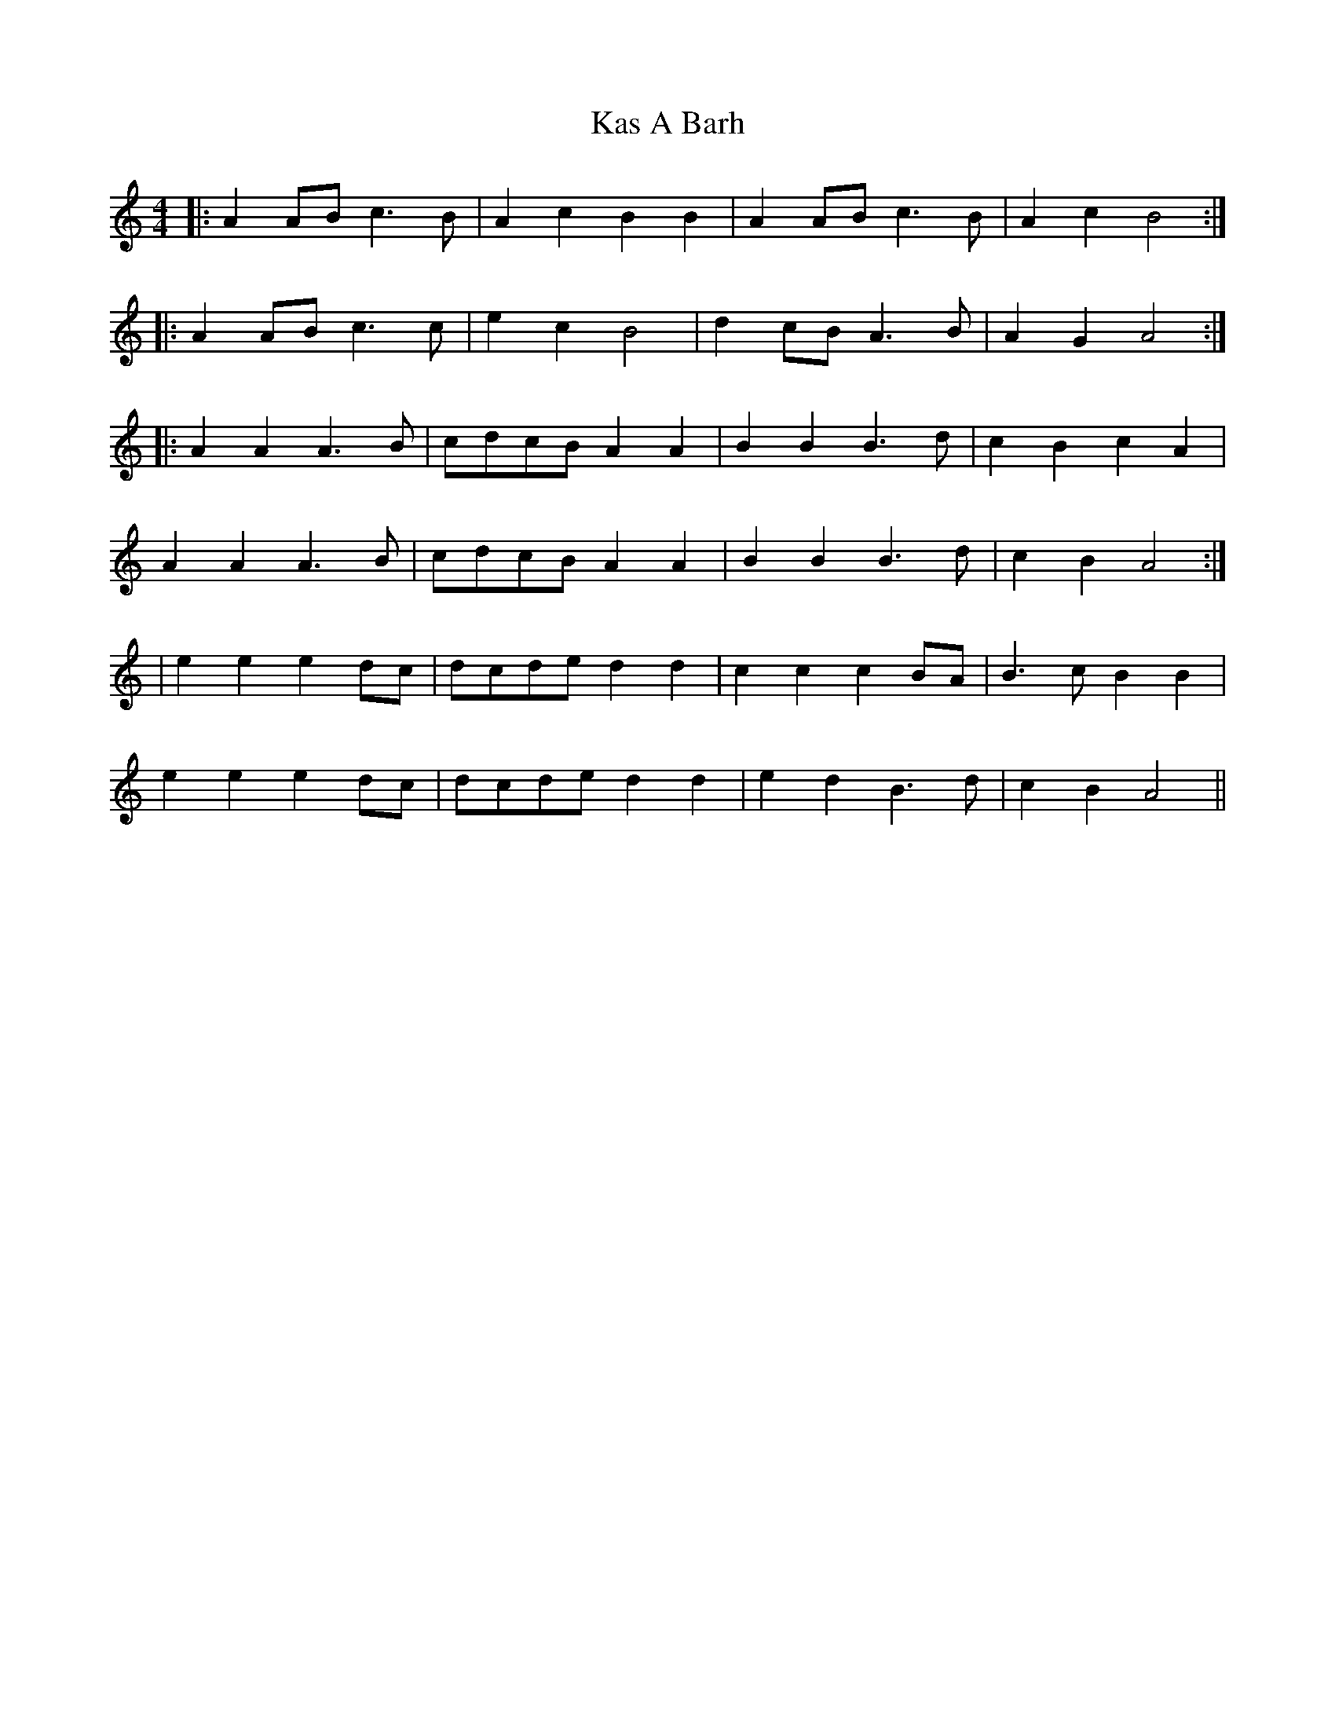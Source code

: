 X: 2
T: Kas A Barh
Z: fidicen
S: https://thesession.org/tunes/16065#setting30276
R: reel
M: 4/4
L: 1/8
K: Amin
|: A2AB c3B | A2c2 B2B2 | A2AB c3B | A2c2 B4 :|
|: A2AB c3c | e2c2 B4 | d2cB A3B | A2G2 A4 :|
|: A2A2 A3B | cdcB A2A2 | B2B2 B3d | c2B2 c2A2 |
A2A2 A3B | cdcB A2A2 | B2B2 B3d | c2B2 A4 :|
| e2e2 e2dc | dcde d2d2 | c2c2 c2BA | B3c B2B2 |
e2e2 e2dc | dcde d2d2 | e2d2 B3d | c2B2 A4 ||
